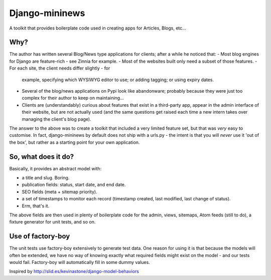 Django-mininews
===============

A toolkit that provides boilerplate code used in creating apps for Articles, Blogs, etc...

Why?
----
The author has written several Blog/News type applications for clients; after a 
while he noticed that:
- Most blog engines for Django are feature-rich - see Zinnia for example.
- Most of the websites built only need a subset of those features.
- For each site, the client needs differ slightly - for
  example, specifying which WYSIWYG editor to use; or adding tagging; or using
  expiry dates.
- Several of the blog/news applications on Pypi look like abandonware; probably
  because they were just too complex for their author to keep on maintaining...
- Clients are (understandably) curious about features that exist in a third-party
  app, appear in the admin interface of their website, but are not actually used
  (and the same questions get raised each time a new
  intern takes over managing the client's blog page).

The answer to the above was to create a toolkit that included a very limited
feature set, but that was *very* easy to customise. In fact, django-mininews by
default does not ship with a urls.py - the intent is that you will *never* use
it 'out of the box', but rather as a starting point for your own application.

So, what does it do?
--------------------
Basically, it provides an abstract model with:

- a title and slug. Boring.
- publication fields: status, start date, and end date.
- SEO fields (meta + sitemap priority).
- a set of timestamps to monitor each record (timestamp created, last modified,
  last change of status).
- Erm, that's it.

The above fields are then used in plenty of boilerplate code for the admin, views,
sitemaps, Atom feeds (still to do), a fixture generator for unit tests, and 
so on.

Use of factory-boy
------------------

The unit tests use factory-boy extensively to generate test data. One reason for using
it is that because the models will often be extended, we have no
way of knowing exactly what required fields might exist on the model - and our
tests would fail. Factory-boy will automatically fill in some dummy values.

Inspired by http://slid.es/kevinastone/django-model-behaviors